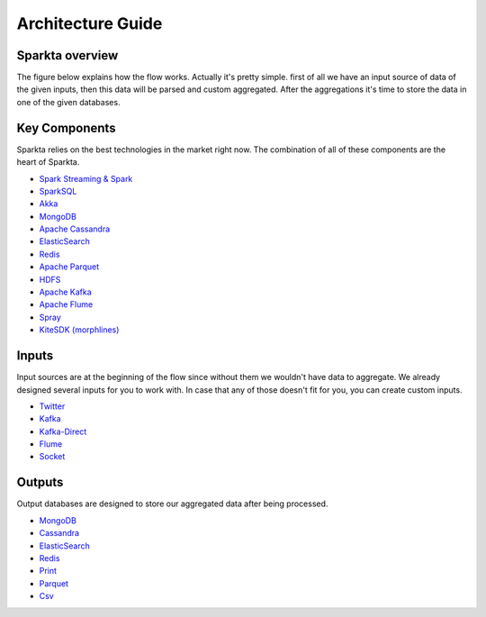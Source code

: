 Architecture Guide
******************

Sparkta overview
===========
The figure below explains how the flow works. Actually it's pretty simple. first of all we have an input source of data of the given inputs, then this data will be parsed and custom aggregated. After the aggregations it's time to store the data in one of the given databases.

.. figure:: images/architecture.png
   :alt: Spark Architecture Overview


Key Components
=============

Sparkta relies on the best technologies in the market right now. The combination of all of these components are the heart of Sparkta.

.. image:: images/key2.png
   :height: 200 px
   :width:  950 px
   :scale:  100 %
   :align: left

- `Spark Streaming & Spark <http://spark.apache.org>`__
- `SparkSQL <https://spark.apache.org/sql>`__
- `Akka <http://akka.io>`__
- `MongoDB <http://www.mongodb.org/>`__
- `Apache Cassandra <http://cassandra.apache.org>`__
- `ElasticSearch <https://www.elastic.co>`__
- `Redis <http://redis.io>`__
- `Apache Parquet <http://parquet.apache.org/>`__
- `HDFS <http://hadoop.apache.org/docs/r1.2.1/hdfs_design.html>`__
- `Apache Kafka <http://kafka.apache.org>`__
- `Apache Flume <https://flume.apache.org/>`__
- `Spray <http://spray.io/>`__
- `KiteSDK (morphlines) <http://kitesdk.org/docs/current>`__




Inputs
=============

Input sources are at the beginning of the flow since without them we wouldn't have data to aggregate. We already designed several inputs for you to work with. In case that any of those doesn't fit for you, you can create custom inputs.

- `Twitter <inputs.html#twitter-label>`__
- `Kafka <inputs.html#kafka-label>`__
- `Kafka-Direct <inputs.html#kafkadirect-label>`__
- `Flume <inputs.html#flume-label>`__
- `Socket <inputs.html#socket-label>`__

Outputs
=============

Output databases are designed to store our aggregated data after being processed.

- `MongoDB <outputs.html#mongodb-label>`__
- `Cassandra <outputs.html#cassandra-label>`__
- `ElasticSearch <outputs.html#elasticsearch-label>`__
- `Redis <outputs.html#redis-label>`__
- `Print <outputs.html#print-label>`__
- `Parquet <outputs.html#parquet-label>`__
- `Csv <outputs.html#csv-label>`__
